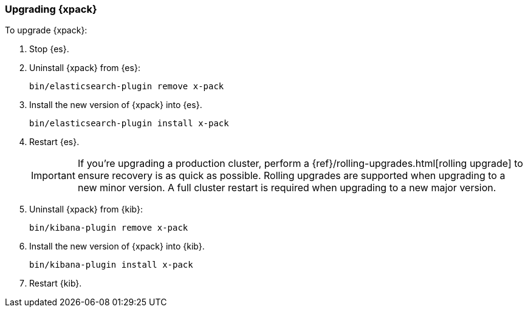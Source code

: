 [[xpack-upgrading]]
=== Upgrading {xpack}

To upgrade {xpack}:

. Stop {es}.

. Uninstall {xpack} from {es}:
+
[source,shell]
--------------------------------------------------
bin/elasticsearch-plugin remove x-pack
--------------------------------------------------

. Install the new version of {xpack} into {es}.
+
[source,shell]
----------------------------------------------------------
bin/elasticsearch-plugin install x-pack
----------------------------------------------------------

. Restart {es}.
+
IMPORTANT:  If you're upgrading a production cluster, perform a
            {ref}/rolling-upgrades.html[rolling upgrade] to ensure recovery is
            as quick as possible. Rolling upgrades are supported when upgrading
            to a new minor version. A full cluster restart is required when
            upgrading to a new major version.

. Uninstall {xpack} from {kib}:
+
[source,shell]
--------------------------------------------------
bin/kibana-plugin remove x-pack
--------------------------------------------------

. Install the new version of {xpack} into {kib}.
+
[source,shell]
----------------------------------------------------------
bin/kibana-plugin install x-pack
----------------------------------------------------------

. Restart {kib}.
